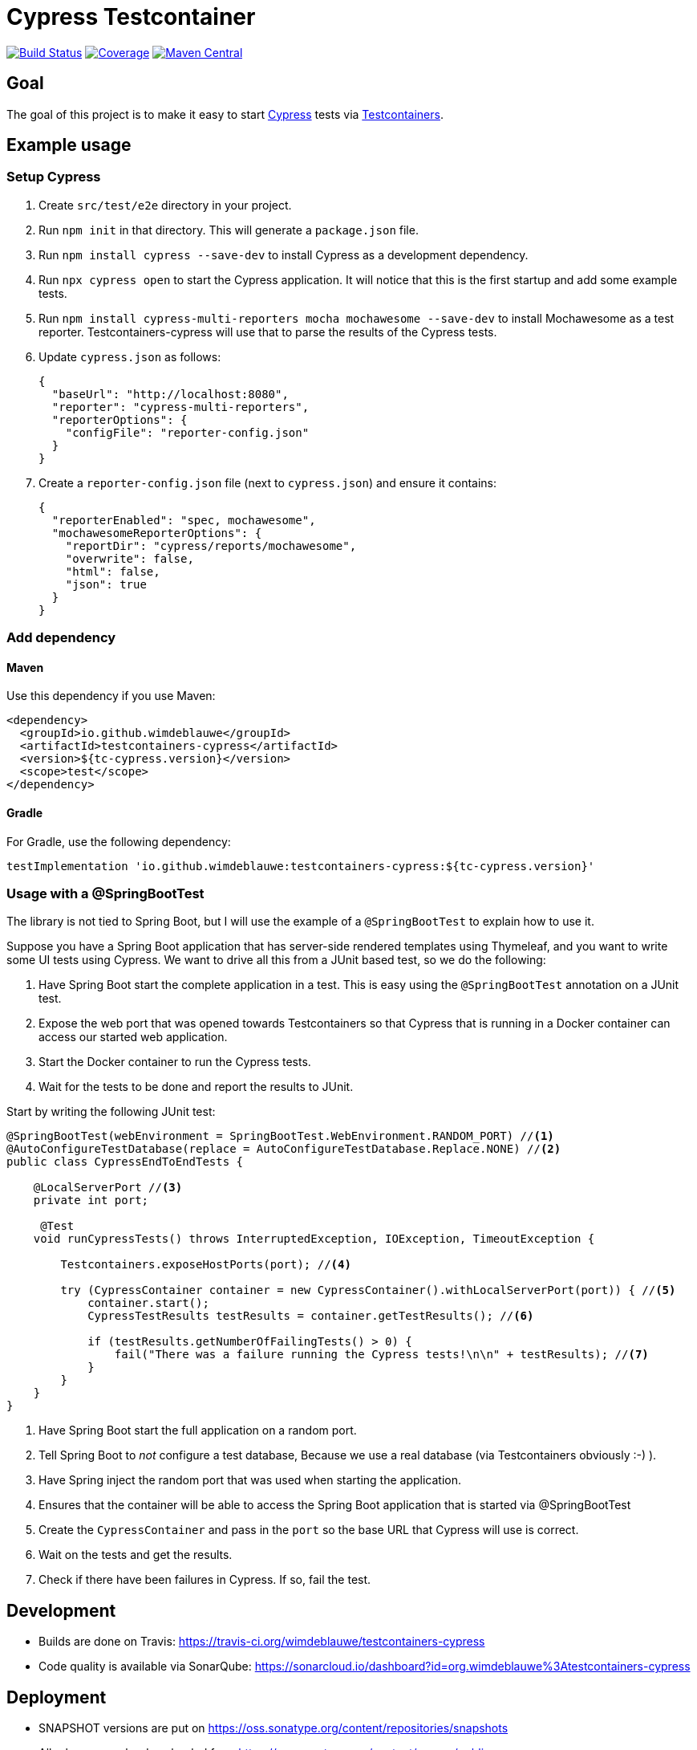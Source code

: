 = Cypress Testcontainer

image:https://travis-ci.org/wimdeblauwe/testcontainers-cypress.svg?branch=master["Build Status", link="https://travis-ci.org/wimdeblauwe/testcontainers-cypress"]
image:https://sonarcloud.io/api/project_badges/measure?project=io.github.wimdeblauwe%3Atestcontainers-cypress&metric=coverage["Coverage", link="https://sonarcloud.io/dashboard?id=io.github.wimdeblauwe%3Atestcontainers-cypress"]
image:https://maven-badges.herokuapp.com/maven-central/io.github.wimdeblauwe/testcontainers-cypress/badge.svg["Maven Central", link="https://search.maven.org/search?q=a:testcontainers-cypress"]

== Goal

The goal of this project is to make it easy to start https://www.cypress.io/[Cypress] tests via https://www.testcontainers.org/[Testcontainers].

== Example usage

=== Setup Cypress

. Create `src/test/e2e` directory in your project.
. Run `npm init` in that directory. This will generate a `package.json` file.
. Run `npm install cypress --save-dev` to install Cypress as a development dependency.
. Run `npx cypress open` to start the Cypress application. It will notice that this is the first startup and add some example tests.
. Run `npm install cypress-multi-reporters mocha mochawesome --save-dev` to install Mochawesome as a test reporter. Testcontainers-cypress will
use that to parse the results of the Cypress tests.
. Update `cypress.json` as follows:
+
[source,json]
----
{
  "baseUrl": "http://localhost:8080",
  "reporter": "cypress-multi-reporters",
  "reporterOptions": {
    "configFile": "reporter-config.json"
  }
}
----
. Create a `reporter-config.json` file (next to `cypress.json`) and ensure it contains:
+
[source,json]
----
{
  "reporterEnabled": "spec, mochawesome",
  "mochawesomeReporterOptions": {
    "reportDir": "cypress/reports/mochawesome",
    "overwrite": false,
    "html": false,
    "json": true
  }
}
----



=== Add dependency

==== Maven

Use this dependency if you use Maven:

[source,xml]
----
<dependency>
  <groupId>io.github.wimdeblauwe</groupId>
  <artifactId>testcontainers-cypress</artifactId>
  <version>${tc-cypress.version}</version>
  <scope>test</scope>
</dependency>
----

==== Gradle

For Gradle, use the following dependency:

[source, groovy]
----
testImplementation 'io.github.wimdeblauwe:testcontainers-cypress:${tc-cypress.version}'
----

=== Usage with a @SpringBootTest

The library is not tied to Spring Boot, but I will use the example of a `@SpringBootTest`
to explain how to use it.

Suppose you have a Spring Boot application that has server-side rendered templates using Thymeleaf, and
you want to write some UI tests using Cypress. We want to drive all this from a JUnit based test, so we do the following:

. Have Spring Boot start the complete application in a test. This is easy using the `@SpringBootTest` annotation on a JUnit test.
. Expose the web port that was opened towards Testcontainers so that Cypress that is running in a Docker container can access
our started web application.
. Start the Docker container to run the Cypress tests.
. Wait for the tests to be done and report the results to JUnit.

Start by writing the following JUnit test:

[source,java]
----
@SpringBootTest(webEnvironment = SpringBootTest.WebEnvironment.RANDOM_PORT) //<.>
@AutoConfigureTestDatabase(replace = AutoConfigureTestDatabase.Replace.NONE) //<.>
public class CypressEndToEndTests {

    @LocalServerPort //<.>
    private int port;

     @Test
    void runCypressTests() throws InterruptedException, IOException, TimeoutException {

        Testcontainers.exposeHostPorts(port); //<.>

        try (CypressContainer container = new CypressContainer().withLocalServerPort(port)) { //<.>
            container.start();
            CypressTestResults testResults = container.getTestResults(); //<.>

            if (testResults.getNumberOfFailingTests() > 0) {
                fail("There was a failure running the Cypress tests!\n\n" + testResults); //<.>
            }
        }
    }
}
----
<.> Have Spring Boot start the full application on a random port.
<.> Tell Spring Boot to _not_ configure a test database,  Because we use a real database (via Testcontainers obviously :-) ).
<.> Have Spring inject the random port that was used when starting the application.
<.> Ensures that the container will be able to access the Spring Boot application that is started via @SpringBootTest
<.> Create the `CypressContainer` and pass in the `port` so the base URL that Cypress will use is correct.
<.> Wait on the tests and get the results.
<.> Check if there have been failures in Cypress. If so, fail the test.

== Development

* Builds are done on Travis: https://travis-ci.org/wimdeblauwe/testcontainers-cypress
* Code quality is available via SonarQube: https://sonarcloud.io/dashboard?id=org.wimdeblauwe%3Atestcontainers-cypress

== Deployment

* SNAPSHOT versions are put on https://oss.sonatype.org/content/repositories/snapshots
* All releases can be downloaded from https://oss.sonatype.org/content/groups/public

== Release

Release is done via the Maven Release Plugin:

`mvn release:prepare`

and

`mvn release:perform`

Finally, push the local commits and the tag to remote.

[NOTE]
====
Before releasing, run `export GPG_TTY=$(tty)`
====